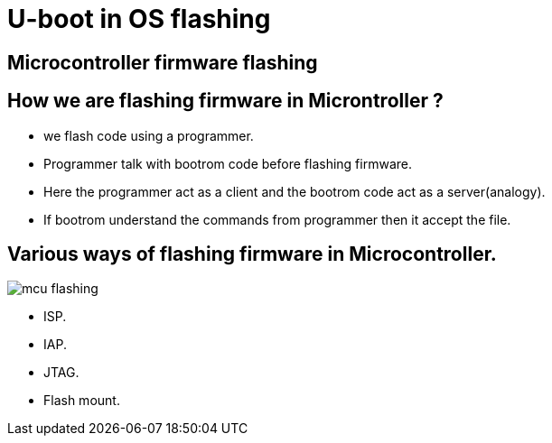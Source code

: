 U-boot in OS flashing
=====================

Microcontroller firmware flashing
---------------------------------

How we are flashing firmware in Microntroller ?
-----------------------------------------------

 * we flash code using a programmer.
 * Programmer talk with bootrom code before flashing firmware.
 * Here the programmer act as a client and the bootrom code act as a server(analogy).
 * If bootrom understand the commands from programmer then it accept the file.

Various ways of flashing firmware in Microcontroller.
-----------------------------------------------------

image::diagrams/mcu-flashing.png[align="center"]

 * ISP.
 * IAP.
 * JTAG.
 * Flash mount.

